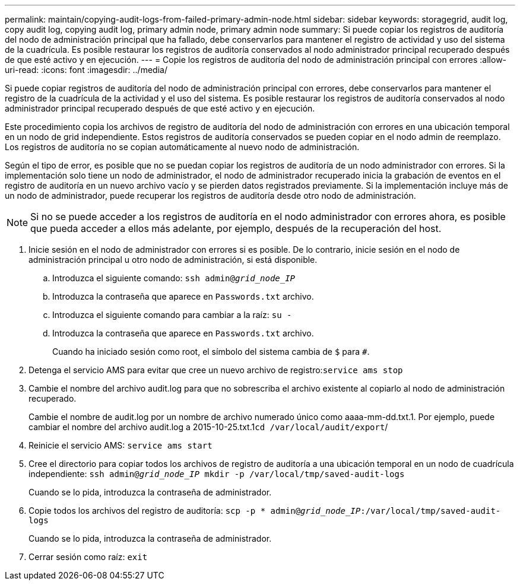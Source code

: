 ---
permalink: maintain/copying-audit-logs-from-failed-primary-admin-node.html 
sidebar: sidebar 
keywords: storagegrid, audit log, copy audit log, copying audit log, primary admin node, primary admin node 
summary: Si puede copiar los registros de auditoría del nodo de administración principal que ha fallado, debe conservarlos para mantener el registro de actividad y uso del sistema de la cuadrícula. Es posible restaurar los registros de auditoría conservados al nodo administrador principal recuperado después de que esté activo y en ejecución. 
---
= Copie los registros de auditoría del nodo de administración principal con errores
:allow-uri-read: 
:icons: font
:imagesdir: ../media/


[role="lead"]
Si puede copiar registros de auditoría del nodo de administración principal con errores, debe conservarlos para mantener el registro de la cuadrícula de la actividad y el uso del sistema. Es posible restaurar los registros de auditoría conservados al nodo administrador principal recuperado después de que esté activo y en ejecución.

Este procedimiento copia los archivos de registro de auditoría del nodo de administración con errores en una ubicación temporal en un nodo de grid independiente. Estos registros de auditoría conservados se pueden copiar en el nodo admin de reemplazo. Los registros de auditoría no se copian automáticamente al nuevo nodo de administración.

Según el tipo de error, es posible que no se puedan copiar los registros de auditoría de un nodo administrador con errores. Si la implementación solo tiene un nodo de administrador, el nodo de administrador recuperado inicia la grabación de eventos en el registro de auditoría en un nuevo archivo vacío y se pierden datos registrados previamente. Si la implementación incluye más de un nodo de administrador, puede recuperar los registros de auditoría desde otro nodo de administración.


NOTE: Si no se puede acceder a los registros de auditoría en el nodo administrador con errores ahora, es posible que pueda acceder a ellos más adelante, por ejemplo, después de la recuperación del host.

. Inicie sesión en el nodo de administrador con errores si es posible. De lo contrario, inicie sesión en el nodo de administración principal u otro nodo de administración, si está disponible.
+
.. Introduzca el siguiente comando: `ssh admin@_grid_node_IP_`
.. Introduzca la contraseña que aparece en `Passwords.txt` archivo.
.. Introduzca el siguiente comando para cambiar a la raíz: `su -`
.. Introduzca la contraseña que aparece en `Passwords.txt` archivo.
+
Cuando ha iniciado sesión como root, el símbolo del sistema cambia de `$` para `#`.



. Detenga el servicio AMS para evitar que cree un nuevo archivo de registro:``service ams stop``
. Cambie el nombre del archivo audit.log para que no sobrescriba el archivo existente al copiarlo al nodo de administración recuperado.
+
Cambie el nombre de audit.log por un nombre de archivo numerado único como aaaa-mm-dd.txt.1. Por ejemplo, puede cambiar el nombre del archivo audit.log a 2015-10-25.txt.1``cd /var/local/audit/export``/

. Reinicie el servicio AMS: `service ams start`
. Cree el directorio para copiar todos los archivos de registro de auditoría a una ubicación temporal en un nodo de cuadrícula independiente: `ssh admin@_grid_node_IP_ mkdir -p /var/local/tmp/saved-audit-logs`
+
Cuando se lo pida, introduzca la contraseña de administrador.

. Copie todos los archivos del registro de auditoría: `scp -p * admin@_grid_node_IP_:/var/local/tmp/saved-audit-logs`
+
Cuando se lo pida, introduzca la contraseña de administrador.

. Cerrar sesión como raíz: `exit`

